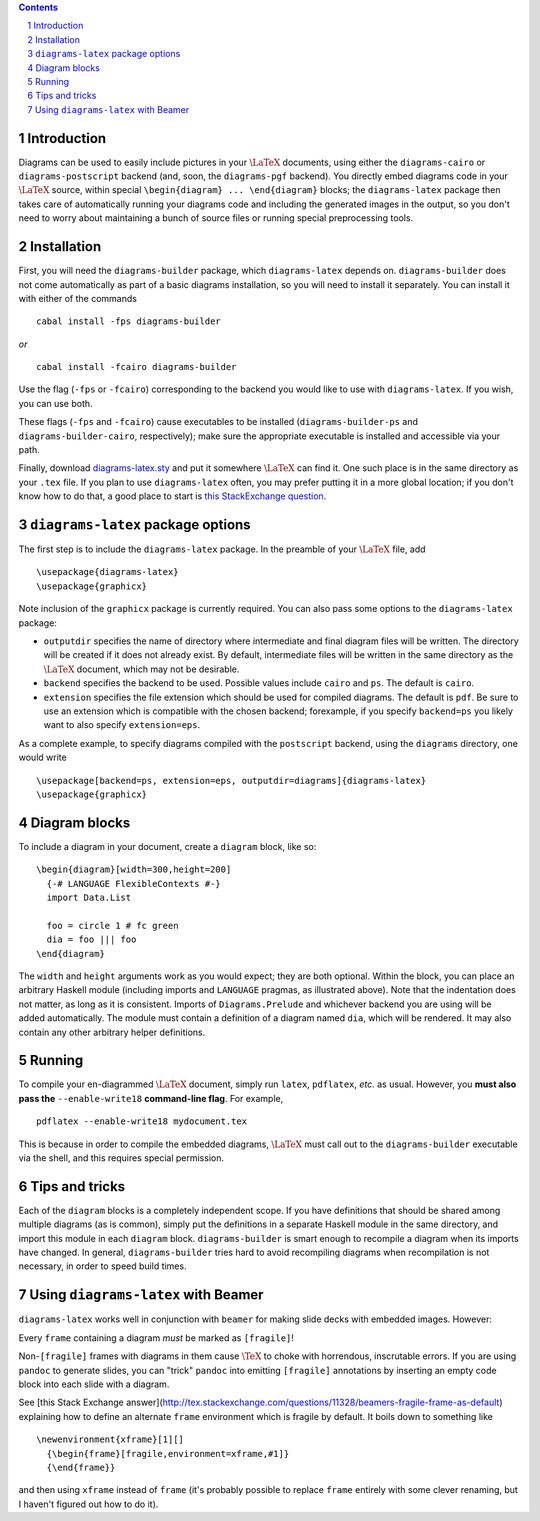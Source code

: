 .. role:: pkg(literal)
.. role:: hs(literal)
.. role:: mod(literal)
.. role:: repo(literal)

.. default-role:: hs
.. sectnum:: :depth: 2

.. contents:: :depth: 2

Introduction
============

Diagrams can be used to easily include pictures in your `\LaTeX`:math:
documents, using either the `diagrams-cairo`:pkg: or
`diagrams-postscript`:pkg: backend (and, soon, the ``diagrams-pgf``
backend).  You directly embed diagrams code in your `\LaTeX`:math:
source, within special ``\begin{diagram} ... \end{diagram}`` blocks;
the ``diagrams-latex`` package then takes care of automatically
running your diagrams code and including the generated images in the
output, so you don't need to worry about maintaining a bunch of source
files or running special preprocessing tools.

Installation
============

First, you will need the `diagrams-builder`:pkg: package, which
``diagrams-latex`` depends on.  `diagrams-builder`:pkg: does not come
automatically as part of a basic diagrams installation, so you will
need to install it separately.  You can install it with either of the
commands

::

  cabal install -fps diagrams-builder

*or*

::

  cabal install -fcairo diagrams-builder

Use the flag (``-fps`` or ``-fcairo``) corresponding to the backend
you would like to use with ``diagrams-latex``.  If you wish, you can
use both.

These flags (``-fps`` and ``-fcairo``) cause executables to be
installed (``diagrams-builder-ps`` and
``diagrams-builder-cairo``, respectively); make sure the appropriate
executable is installed and accessible via your path.

Finally, download diagrams-latex.sty__ and put it somewhere `\LaTeX`:math:
can find it. One such place is in the same directory as your ``.tex``
file. If you plan to use ``diagrams-latex`` often, you may prefer
putting it in a more global location; if you don't know how to do that,
a good place to start is `this StackExchange question`_.

__ https://github.com/diagrams/diagrams-builder/blob/master/latex/diagrams-latex.sty
.. _`this StackExchange question`: http://tex.stackexchange.com/questions/1137/where-do-i-place-my-own-sty-files-to-make-them-available-to-all-my-tex-files

``diagrams-latex`` package options
==================================

The first step is to include the ``diagrams-latex`` package.  In the
preamble of your `\LaTeX`:math: file, add

::

  \usepackage{diagrams-latex}
  \usepackage{graphicx}

Note inclusion of the ``graphicx`` package is currently required.
You can also pass some options to the ``diagrams-latex`` package:

* ``outputdir`` specifies the name of directory where intermediate and
  final diagram files will be written.  The directory will be created
  if it does not already exist.  By default, intermediate files will
  be written in the same directory as the `\LaTeX`:math: document, which may
  not be desirable.

* ``backend`` specifies the backend to be used.  Possible values
  include ``cairo`` and ``ps``.  The default is ``cairo``.

* ``extension`` specifies the file extension which should be used for
  compiled diagrams.  The default is ``pdf``. Be sure to use an
  extension which is compatible with the chosen backend; forexample,
  if you specify ``backend=ps`` you likely want to also
  specify ``extension=eps``.

As a complete example, to specify diagrams compiled with the
``postscript`` backend, using the ``diagrams`` directory, one would
write

::

  \usepackage[backend=ps, extension=eps, outputdir=diagrams]{diagrams-latex}
  \usepackage{graphicx}

Diagram blocks
==============

To include a diagram in your document, create a ``diagram`` block,
like so:

::

  \begin{diagram}[width=300,height=200]
    {-# LANGUAGE FlexibleContexts #-}
    import Data.List

    foo = circle 1 # fc green
    dia = foo ||| foo
  \end{diagram}

The ``width`` and ``height`` arguments work as you would expect; they
are both optional.  Within the block, you can place an arbitrary
Haskell module (including imports and ``LANGUAGE`` pragmas, as
illustrated above).  Note that the indentation does not matter, as
long as it is consistent.  Imports of `Diagrams.Prelude`:mod: and whichever
backend you are using will be added automatically.  The module must
contain a definition of a diagram named `dia`, which will be
rendered.  It may also contain any other arbitrary helper definitions.

Running
=======

To compile your en-diagrammed `\LaTeX`:math: document, simply run ``latex``,
``pdflatex``, *etc.* as usual.  However, you **must also pass the**
``--enable-write18`` **command-line flag**.  For example,

::

  pdflatex --enable-write18 mydocument.tex

This is because in order to compile the embedded diagrams, `\LaTeX`:math: must
call out to the ``diagrams-builder`` executable via the shell, and
this requires special permission.

Tips and tricks
===============

Each of the ``diagram`` blocks is a completely independent scope.  If
you have definitions that should be shared among multiple diagrams (as
is common), simply put the definitions in a separate Haskell module in
the same directory, and import this module in each ``diagram`` block.
`diagrams-builder`:pkg: is smart enough to recompile a diagram when
its imports have changed.  In general, `diagrams-builder`:pkg: tries
hard to avoid recompiling diagrams when recompilation is not
necessary, in order to speed build times.

Using ``diagrams-latex`` with Beamer
====================================

``diagrams-latex`` works well in conjunction with ``beamer`` for
making slide decks with embedded images.  However:

.. container:: warning

  Every ``frame`` containing a diagram *must* be marked as ``[fragile]``!

Non-``[fragile]`` frames with diagrams in them cause `\TeX`:math: to
choke with horrendous, inscrutable errors.  If you are using
``pandoc`` to generate slides, you can "trick" ``pandoc`` into
emitting ``[fragile]`` annotations by inserting an empty code block
into each slide with a diagram.

See [this Stack Exchange
answer](http://tex.stackexchange.com/questions/11328/beamers-fragile-frame-as-default)
explaining how to define an alternate ``frame`` environment which is
fragile by default.  It boils down to something like

::

  \newenvironment{xframe}[1][]
    {\begin{frame}[fragile,environment=xframe,#1]}
    {\end{frame}}

and then using ``xframe`` instead of ``frame`` (it's probably possible
to replace ``frame`` entirely with some clever renaming, but I haven't
figured out how to do it).

